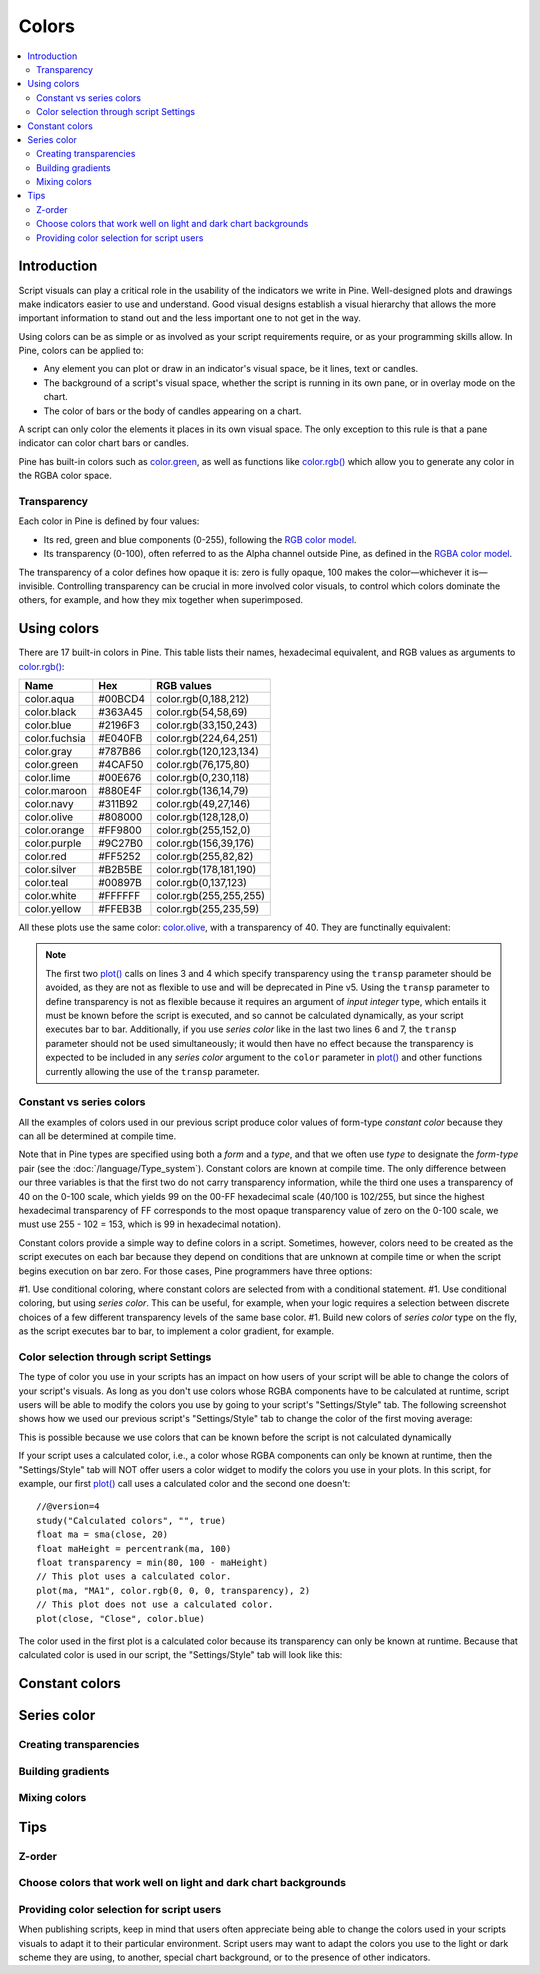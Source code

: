 Colors
======

.. contents:: :local:
    :depth: 3



Introduction
------------

Script visuals can play a critical role in the usability of the indicators we write in Pine. Well-designed plots and drawings make indicators easier to use and understand. Good visual designs establish a visual hierarchy that allows the more important information to stand out and the less important one to not get in the way.

Using colors can be as simple or as involved as your script requirements require, or as your programming skills allow. In Pine, colors can be applied to:

- Any element you can plot or draw in an indicator's visual space, be it lines, text or candles.
- The background of a script's visual space, whether the script is running in its own pane, or in overlay mode on the chart.
- The color of bars or the body of candles appearing on a chart.

A script can only color the elements it places in its own visual space. The only exception to this rule is that a pane indicator can color chart bars or candles.

Pine has built-in colors such as `color.green <https://www.tradingview.com/pine-script-reference/v4/#var_color{dot}green>`__, as well as functions like `color.rgb() <https://www.tradingview.com/pine-script-reference/v4/#fun_color{dot}rgb>`__ which allow you to generate any color in the RGBA color space.


Transparency
^^^^^^^^^^^^

Each color in Pine is defined by four values:

- Its red, green and blue components (0-255), following the `RGB color model <https://en.wikipedia.org/wiki/RGB_color_space>`__.
- Its transparency (0-100), often referred to as the Alpha channel outside Pine, as defined in the `RGBA color model <https://en.wikipedia.org/wiki/RGB_color_space>`__.

The transparency of a color defines how opaque it is: zero is fully opaque, 100 makes the color—whichever it is—invisible. Controlling transparency can be crucial in more involved color visuals, to control which colors dominate the others, for example, and how they mix together when superimposed.



Using colors
------------

There are 17 built-in colors in Pine. This table lists their names, hexadecimal equivalent, and RGB values as arguments to `color.rgb() <https://www.tradingview.com/pine-script-reference/v4/#fun_color{dot}rgb>`__:

+---------------+---------+------------------------+
| Name          | Hex     | RGB values             |
+===============+=========+========================+
| color.aqua    | #00BCD4 | color.rgb(0,188,212)   |
+---------------+---------+------------------------+
| color.black   | #363A45 | color.rgb(54,58,69)    |
+---------------+---------+------------------------+
| color.blue    | #2196F3 | color.rgb(33,150,243)  |
+---------------+---------+------------------------+
| color.fuchsia | #E040FB | color.rgb(224,64,251)  |
+---------------+---------+------------------------+
| color.gray    | #787B86 | color.rgb(120,123,134) |
+---------------+---------+------------------------+
| color.green   | #4CAF50 | color.rgb(76,175,80)   |
+---------------+---------+------------------------+
| color.lime    | #00E676 | color.rgb(0,230,118)   |
+---------------+---------+------------------------+
| color.maroon  | #880E4F | color.rgb(136,14,79)   |
+---------------+---------+------------------------+
| color.navy    | #311B92 | color.rgb(49,27,146)   |
+---------------+---------+------------------------+
| color.olive   | #808000 | color.rgb(128,128,0)   |
+---------------+---------+------------------------+
| color.orange  | #FF9800 | color.rgb(255,152,0)   |
+---------------+---------+------------------------+
| color.purple  | #9C27B0 | color.rgb(156,39,176)  |
+---------------+---------+------------------------+
| color.red     | #FF5252 | color.rgb(255,82,82)   |
+---------------+---------+------------------------+
| color.silver  | #B2B5BE | color.rgb(178,181,190) |
+---------------+---------+------------------------+
| color.teal    | #00897B | color.rgb(0,137,123)   |
+---------------+---------+------------------------+
| color.white   | #FFFFFF | color.rgb(255,255,255) |
+---------------+---------+------------------------+
| color.yellow  | #FFEB3B | color.rgb(255,235,59)  |
+---------------+---------+------------------------+

All these plots use the same color: `color.olive <https://www.tradingview.com/pine-script-reference/v4/#var_color{dot}olive>`__, with a transparency of 40. 
They are functinally equivalent:

.. code-block:: pine
    :linenos:

    //@version=4
    study("", "", true)
    plot(sma(close, 10), "10", color.olive, transp = 40)
    plot(sma(close, 30), "30", #808000, transp = 40)
    plot(sma(close, 50), "50", #80800099)
    plot(sma(close, 70), "70", color.new(color.olive, 40))
    plot(sma(close, 90), "90", color.rgb(128, 128, 0, 40))


.. image:: images/Colors-UsingColors-1.png

.. note:: The first two `plot() <https://www.tradingview.com/pine-script-reference/v4/#fun_plot>`__ calls on lines 3 and 4 which specify transparency using the ``transp`` parameter should be avoided, as they are not as flexible to use and will be deprecated in Pine v5. Using the ``transp`` parameter to define transparency is not as flexible because it requires an argument of *input integer* type, which entails it must be known before the script is executed, and so cannot be calculated dynamically, as your script executes bar to bar. Additionally, if you use *series color* like in the last two lines 6 and 7, the ``transp`` parameter should not be used simultaneously; it would then have no effect because the transparency is expected to be included in any *series color* argument to the ``color`` parameter in `plot() <https://www.tradingview.com/pine-script-reference/v4/#fun_plot>`__ and other functions currently allowing the use of the ``transp`` parameter.


Constant vs series colors
^^^^^^^^^^^^^^^^^^^^^^^^^

All the examples of colors used in our previous script produce color values of form-type *constant color* because they can all be determined at compile time.

Note that in Pine types are specified using both a *form* and a *type*, and that we often use *type* to designate the *form*-*type* pair (see the :doc:`/language/Type_system`). Constant colors are known at compile time. The only difference between our three variables is that the first two do not carry transparency information, while the third one uses a transparency of 40 on the 0-100 scale, which yields 99 on the 00-FF hexadecimal scale (40/100 is 102/255, but since the highest hexadecimal transparency of FF corresponds to the most opaque transparency value of zero on the 0-100 scale, we must use 255 - 102 = 153, which is 99 in hexadecimal notation).

Constant colors provide a simple way to define colors in a script. Sometimes, however, colors need to be created as the script executes on each bar because they depend on conditions that are unknown at compile time or when the script begins execution on bar zero. For those cases, Pine programmers have three options:

#1. Use conditional coloring, where constant colors are selected from with a conditional statement.
#1. Use conditional coloring, but using *series color*. This can be useful, for example, when your logic requires a selection between discrete choices of a few different transparency levels of the same base color.
#1. Build new colors of *series color* type on the fly, as the script executes bar to bar, to implement a color gradient, for example.


Color selection through script Settings
^^^^^^^^^^^^^^^^^^^^^^^^^^^^^^^^^^^^^^^

The type of color you use in your scripts has an impact on how users of your script will be able to change the colors of your script's visuals. As long as you don't use colors whose RGBA components have to be calculated at runtime, script users will be able to modify the colors you use by going to your script's "Settings/Style" tab. The following screenshot shows how we used our previous script's "Settings/Style" tab to change the color of the first moving average:

.. image:: images/Colors-UsingColors-2.png

This is possible because we use colors that can be known before the script is not calculated dynamically 

If your script uses a calculated color, i.e., a color whose RGBA components can only be known at runtime, then the "Settings/Style" tab will NOT offer users a color widget to modify the colors you use in your plots. In this script, for example, our first `plot() <https://www.tradingview.com/pine-script-reference/v4/#fun_plot>`__ call uses a calculated color and the second one doesn't::

    //@version=4
    study("Calculated colors", "", true)
    float ma = sma(close, 20)
    float maHeight = percentrank(ma, 100)
    float transparency = min(80, 100 - maHeight)
    // This plot uses a calculated color.
    plot(ma, "MA1", color.rgb(0, 0, 0, transparency), 2)
    // This plot does not use a calculated color.
    plot(close, "Close", color.blue)

The color used in the first plot is a calculated color because its transparency can only be known at runtime. Because that calculated color is used in our script, the "Settings/Style" tab will look like this:

.. image:: images/Colors-UsingColors-3.png


Constant colors
---------------



Series color
------------


Creating transparencies
^^^^^^^^^^^^^^^^^^^^^^^


Building gradients
^^^^^^^^^^^^^^^^^^


Mixing colors
^^^^^^^^^^^^^




Tips
----


Z-order
^^^^^^^


Choose colors that work well on light and dark chart backgrounds
^^^^^^^^^^^^^^^^^^^^^^^^^^^^^^^^^^^^^^^^^^^^^^^^^^^^^^^^^^^^^^^^


Providing color selection for script users
^^^^^^^^^^^^^^^^^^^^^^^^^^^^^^^^^^^^^^^^^^

When publishing scripts, keep in mind that users often appreciate being able to change the colors used in your scripts visuals to adapt it to their particular environment. Script users may want to adapt the colors you use to the light or dark scheme they are using, to another, special chart background, or to the presence of other indicators.





